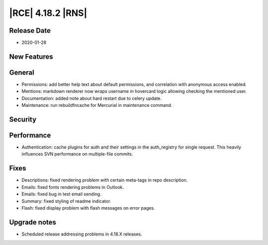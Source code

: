 |RCE| 4.18.2 |RNS|
------------------

Release Date
^^^^^^^^^^^^

- 2020-01-28


New Features
^^^^^^^^^^^^



General
^^^^^^^

- Permissions: add better help text about default permissions, and correlation with anonymous access enabled.
- Mentions: markdown renderer now wraps username in hovercard logic allowing checking the mentioned user.
- Documentation: added note about hard restart due to celery update.
- Maintenance: run rebuildfncache for Mercurial in maintenance command.


Security
^^^^^^^^



Performance
^^^^^^^^^^^

- Authentication: cache plugins for auth and their settings in the auth_registry for single request.
  This heavily influences SVN performance on multiple-file commits.


Fixes
^^^^^

- Descriptions: fixed rendering problem with certain meta-tags in repo description.
- Emails: fixed fonts rendering problems in Outlook.
- Emails: fixed bug in test email sending.
- Summary: fixed styling of readme indicator.
- Flash: fixed display problem with flash messages on error pages.


Upgrade notes
^^^^^^^^^^^^^

- Scheduled release addressing problems in 4.18.X releases.
